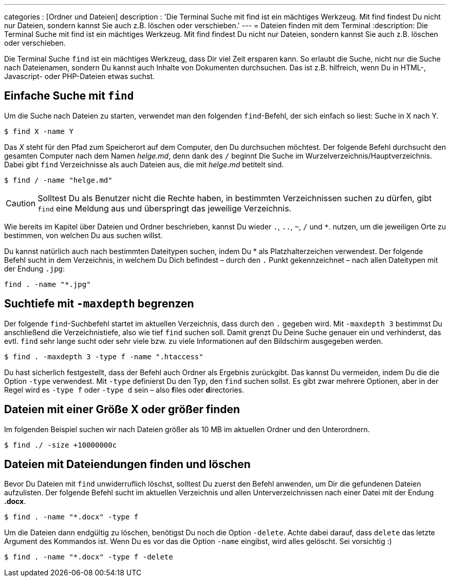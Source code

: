 ---
categories          : [Ordner und Dateien]
description         : 'Die Terminal Suche mit find ist ein mächtiges Werkzeug. Mit find findest Du nicht nur Dateien, sondern kannst Sie auch z.B. löschen oder verschieben.'
---
= Dateien finden mit dem Terminal
:description: Die Terminal Suche mit find ist ein mächtiges Werkzeug. Mit find findest Du nicht nur Dateien, sondern kannst Sie auch z.B. löschen oder verschieben.

[.lead]
Die Terminal Suche `find` ist ein mächtiges Werkzeug, dass Dir viel Zeit ersparen kann. So erlaubt die Suche, nicht nur die Suche nach Dateienamen, sondern Du kannst auch Inhalte von Dokumenten durchsuchen. Das ist z.B. hilfreich, wenn Du in HTML-, Javascript- oder PHP-Dateien etwas suchst.



toc::[]

== Einfache Suche mit `find`

Um die Suche nach Dateien zu starten, verwendet man den folgenden `find`-Befehl, der sich einfach so liest: Suche in X nach Y.

-----
$ find X -name Y
-----

Das _X_ steht für den Pfad zum Speicherort auf dem Computer, den Du durchsuchen möchtest. Der folgende Befehl durchsucht den gesamten Computer nach dem Namen _helge.md_, denn dank des `/` beginnt Die Suche im Wurzelverzeichnis/Hauptverzeichnis. Dabei gibt `find` Verzeichnisse als auch Dateien aus, die mit _helge.md_ betitelt sind.

-----
$ find / -name "helge.md"
-----

CAUTION: Solltest Du als Benutzer nicht die Rechte haben, in bestimmten Verzeichnissen suchen zu dürfen, gibt `find` eine Meldung aus und überspringt das jeweilige Verzeichnis.

Wie bereits im Kapitel über Dateien und Ordner beschrieben, kannst Du wieder `.`, `..`, `~`, `/` und `*`. nutzen, um die jeweiligen Orte zu bestimmen, von welchen Du aus suchen willst.

Du kannst natürlich auch nach bestimmten Dateitypen suchen, indem Du * als Platzhalterzeichen verwendest. Der folgende Befehl sucht in dem Verzeichnis, in welchem Du Dich befindest – durch den `.` Punkt gekennzeichnet – nach allen Dateitypen mit der Endung `.jpg`:

-----
find . -name "*.jpg"
-----

== Suchtiefe mit `-maxdepth` begrenzen

Der folgende `find`-Suchbefehl startet im aktuellen Verzeichnis, dass durch den `.` gegeben wird. Mit `-maxdepth 3` bestimmst Du anschließend die Verzeichnistiefe, also wie tief `find` suchen soll. Damit grenzt Du Deine Suche genauer ein und verhinderst, das evtl. `find` sehr lange sucht oder sehr viele bzw. zu viele Informationen auf den Bildschirm ausgegeben werden.

-----
$ find . -maxdepth 3 -type f -name ".htaccess"
-----

Du hast sicherlich festgestellt, dass der Befehl auch Ordner als Ergebnis zurückgibt. Das kannst Du vermeiden, indem Du die die Option `-type` verwendest. Mit `-type` definierst Du den Typ, den `find` suchen sollst. Es gibt zwar mehrere Optionen, aber in der Regel wird es `-type f` oder `-type d` sein – also **f**iles oder **d**irectories.

== Dateien mit einer Größe X oder größer finden

Im folgenden Beispiel suchen wir nach Dateien größer als 10 MB im aktuellen Ordner und den  Unterordnern.

-----
$ find ./ -size +10000000c
-----

== Dateien mit Dateiendungen finden und löschen

Bevor Du Dateien mit `find` unwiderruflich löschst, solltest Du zuerst den Befehl anwenden, um Dir die gefundenen Dateien aufzulisten. Der folgende Befehl sucht im aktuellen Verzeichnis und allen Unterverzeichnissen nach einer Datei mit der Endung **.docx**.

-----
$ find . -name "*.docx" -type f
-----

Um die Dateien dann endgültig zu löschen, benötigst Du noch die Option `-delete`. Achte dabei darauf, dass `delete` das letzte Argument des Kommandos ist. Wenn Du es vor das die Option `-name` eingibst, wird alles gelöscht. Sei vorsichtig :)

-----
$ find . -name "*.docx" -type f -delete
-----
